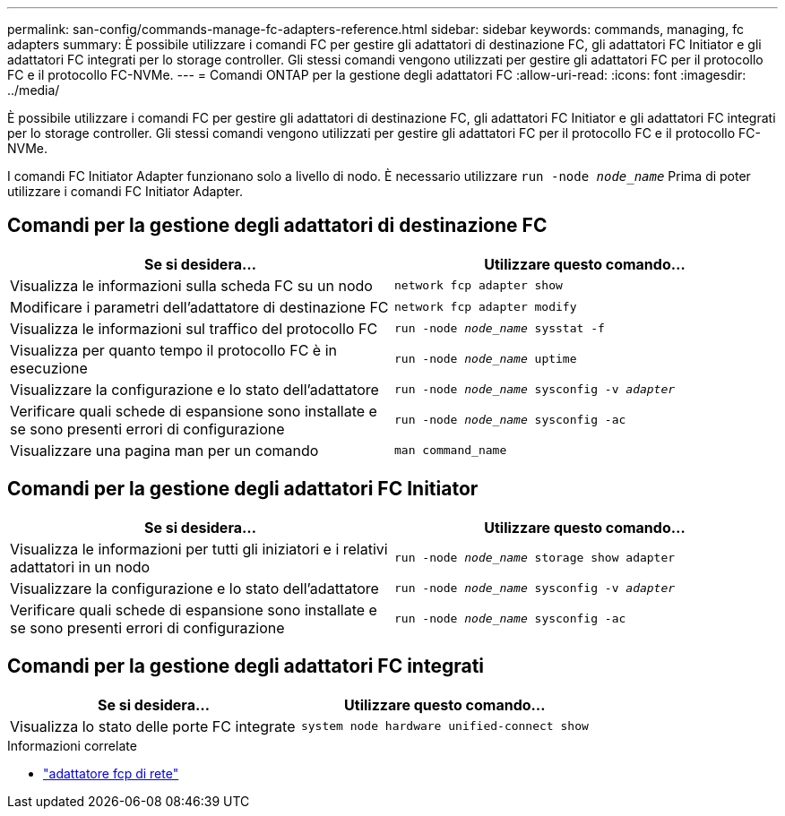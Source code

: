 ---
permalink: san-config/commands-manage-fc-adapters-reference.html 
sidebar: sidebar 
keywords: commands, managing, fc adapters 
summary: È possibile utilizzare i comandi FC per gestire gli adattatori di destinazione FC, gli adattatori FC Initiator e gli adattatori FC integrati per lo storage controller. Gli stessi comandi vengono utilizzati per gestire gli adattatori FC per il protocollo FC e il protocollo FC-NVMe. 
---
= Comandi ONTAP per la gestione degli adattatori FC
:allow-uri-read: 
:icons: font
:imagesdir: ../media/


[role="lead"]
È possibile utilizzare i comandi FC per gestire gli adattatori di destinazione FC, gli adattatori FC Initiator e gli adattatori FC integrati per lo storage controller. Gli stessi comandi vengono utilizzati per gestire gli adattatori FC per il protocollo FC e il protocollo FC-NVMe.

I comandi FC Initiator Adapter funzionano solo a livello di nodo. È necessario utilizzare `run -node _node_name_` Prima di poter utilizzare i comandi FC Initiator Adapter.



== Comandi per la gestione degli adattatori di destinazione FC

[cols="2*"]
|===
| Se si desidera... | Utilizzare questo comando... 


 a| 
Visualizza le informazioni sulla scheda FC su un nodo
 a| 
`network fcp adapter show`



 a| 
Modificare i parametri dell'adattatore di destinazione FC
 a| 
`network fcp adapter modify`



 a| 
Visualizza le informazioni sul traffico del protocollo FC
 a| 
`run -node _node_name_ sysstat -f`



 a| 
Visualizza per quanto tempo il protocollo FC è in esecuzione
 a| 
`run -node _node_name_ uptime`



 a| 
Visualizzare la configurazione e lo stato dell'adattatore
 a| 
`run -node _node_name_ sysconfig -v _adapter_`



 a| 
Verificare quali schede di espansione sono installate e se sono presenti errori di configurazione
 a| 
`run -node _node_name_ sysconfig -ac`



 a| 
Visualizzare una pagina man per un comando
 a| 
`man command_name`

|===


== Comandi per la gestione degli adattatori FC Initiator

[cols="2*"]
|===
| Se si desidera... | Utilizzare questo comando... 


 a| 
Visualizza le informazioni per tutti gli iniziatori e i relativi adattatori in un nodo
 a| 
`run -node _node_name_ storage show adapter`



 a| 
Visualizzare la configurazione e lo stato dell'adattatore
 a| 
`run -node _node_name_ sysconfig -v _adapter_`



 a| 
Verificare quali schede di espansione sono installate e se sono presenti errori di configurazione
 a| 
`run -node _node_name_ sysconfig -ac`

|===


== Comandi per la gestione degli adattatori FC integrati

[cols="2*"]
|===
| Se si desidera... | Utilizzare questo comando... 


 a| 
Visualizza lo stato delle porte FC integrate
 a| 
`system node hardware unified-connect show`

|===
.Informazioni correlate
* link:https://docs.netapp.com/us-en/ontap-cli/search.html?q=network+fcp+adapter["adattatore fcp di rete"^]

